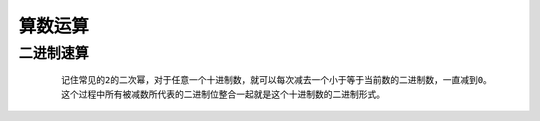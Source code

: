 算数运算
==========

二进制速算
**********

    ::

        记住常见的2的二次幂，对于任意一个十进制数，就可以每次减去一个小于等于当前数的二进制数，一直减到0。
        这个过程中所有被减数所代表的二进制位整合一起就是这个十进制数的二进制形式。